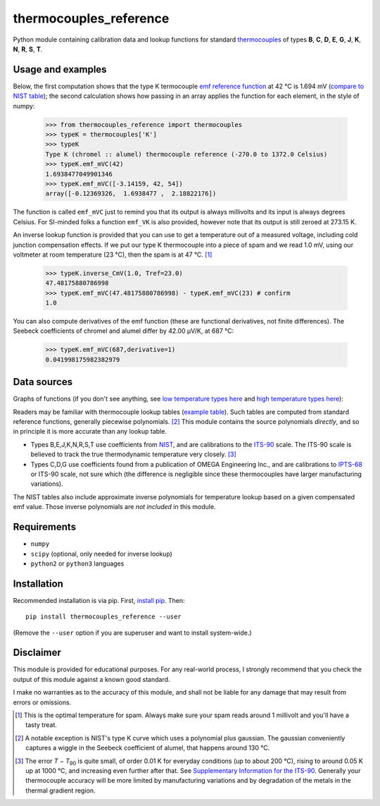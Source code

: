 =======================
thermocouples_reference
=======================

Python module containing calibration data and lookup functions for standard
`thermocouples`_ of types **B**, **C**, **D**, **E**, **G**, **J**, **K**,
**N**, **R**, **S**, **T**.

Usage and examples
------------------

Below, the first computation shows that the type K termocouple
`emf reference function`_ at 42 °C is 1.694 mV (`compare to NIST table`_);
the second calculation shows how passing in an array applies the function
for each element, in the style of numpy:

  >>> from thermocouples_reference import thermocouples
  >>> typeK = thermocouples['K']
  >>> typeK
  Type K (chromel :: alumel) thermocouple reference (-270.0 to 1372.0 Celsius)
  >>> typeK.emf_mVC(42)
  1.6938477049901346
  >>> typeK.emf_mVC([-3.14159, 42, 54])
  array([-0.12369326,  1.6938477 ,  2.18822176])

The function is called ``emf_mVC`` just to remind you that its output is
always millivolts and its input is always degrees Celsius. For SI-minded
folks a function ``emf_VK`` is also provided, however note that its output
is still zeroed at 273.15 K.

An inverse lookup function is provided that you can use to get a temperature
out of a measured voltage, including cold junction compensation effects.
If we put our type K thermocouple into a piece of spam and we read 1.0 mV,
using our voltmeter at room temperature (23 °C), then the spam is at
47 °C. [1]_

  >>> typeK.inverse_CmV(1.0, Tref=23.0)
  47.48175880786998
  >>> typeK.emf_mVC(47.48175880786998) - typeK.emf_mVC(23) # confirm
  1.0

You can also compute derivatives of the emf function (these are functional
derivatives, not finite differences). The Seebeck coefficients of chromel
and alumel differ by 42.00 μV/K, at 687 °C:

  >>> typeK.emf_mVC(687,derivative=1)
  0.041998175982382979

Data sources
------------

Graphs of functions (if you don't see anything, see
`low temperature types here`_ and
`high temperature types here`_):

.. image:: https://upload.wikimedia.org/wikipedia/commons/f/f8/Low_temperature_thermocouples_reference_functions.svg
.. image:: https://upload.wikimedia.org/wikipedia/commons/c/c3/High_temperature_thermocouples_reference_functions.svg

Readers may be familiar with thermocouple lookup tables (`example table`_).
Such tables are computed from standard reference functions, generally
piecewise polynomials. [2]_ This module contains the source polynomials
*directly*, and so in principle it is more accurate than any lookup table.

- Types B,E,J,K,N,R,S,T use coefficients from `NIST`_, and are calibrations
  to the `ITS-90`_ scale. The ITS-90 scale is believed to track the true
  thermodynamic temperature very closely. [3]_
- Types C,D,G use coefficients found from a publication of OMEGA Engineering
  Inc., and are calibrations to `IPTS-68`_ or ITS-90 scale, not sure which
  (the difference is negligible since these thermocouples have larger
  manufacturing variations).

The NIST tables also include approximate inverse polynomials for temperature
lookup based on a given compensated emf value. Those inverse polynomials are
*not included* in this module.

Requirements
------------

- ``numpy``
- ``scipy`` (optional, only needed for inverse lookup)
- ``python2`` or ``python3`` languages

Installation
------------

Recommended installation is via pip. First, `install pip`_. Then::

    pip install thermocouples_reference --user

(Remove the ``--user`` option if you are superuser and want to install
system-wide.)

Disclaimer
----------
This module is provided for educational purposes. For any real-world
process, I strongly recommend that you check the output of this module
against a known good standard.

I make no warranties as to the accuracy of this module, and shall
not be liable for any damage that may result from errors or omissions.

.. _thermocouples: https://en.wikipedia.org/wiki/Thermocouple
.. _emf reference function: https://en.wikipedia.org/wiki/Thermocouple#Thermocouple_characteristic_function
.. _install pip: http://www.pip-installer.org/en/latest/installing.html
.. _compare to NIST table: http://srdata.nist.gov/its90/download/type_k.tab
.. _low temperature types here: https://commons.wikimedia.org/wiki/File:Low_temperature_thermocouples_reference_functions.svg
.. _high temperature types here: https://commons.wikimedia.org/wiki/File:High_temperature_thermocouples_reference_functions.svg
.. _NIST: http://srdata.nist.gov/its90/main/
.. _example table: http://srdata.nist.gov/its90/download/type_k.tab
.. _ITS-90: https://en.wikipedia.org/wiki/International_Temperature_Scale_of_1990
.. _IPTS-68: http://www.bipm.org/en/si/history-si/temp_scales/ipts-68.html
.. [1] This is the optimal temperature for spam. Always make sure your
       spam reads around 1 millivolt and you'll have a tasty treat.
.. [2] A notable exception is NIST's type K curve which uses a polynomial plus
       gaussian. The gaussian conveniently captures a wiggle in the Seebeck
       coefficient of alumel, that happens around 130 °C.
.. [3] The error *T* − *T*\ :sub:`90` is quite small, of order 0.01 K for
       everyday conditions (up to about 200 °C), rising to around 0.05 K up
       at 1000 °C, and increasing even further after that. See
       `Supplementary Information for the ITS-90`_. Generally your
       thermocouple accuracy will be more limited by manufacturing variations
       and by degradation of the metals in the thermal gradient region.
.. _Supplementary Information for the ITS-90: http://www.bipm.org/en/publications/mep_kelvin/its-90_supplementary.html